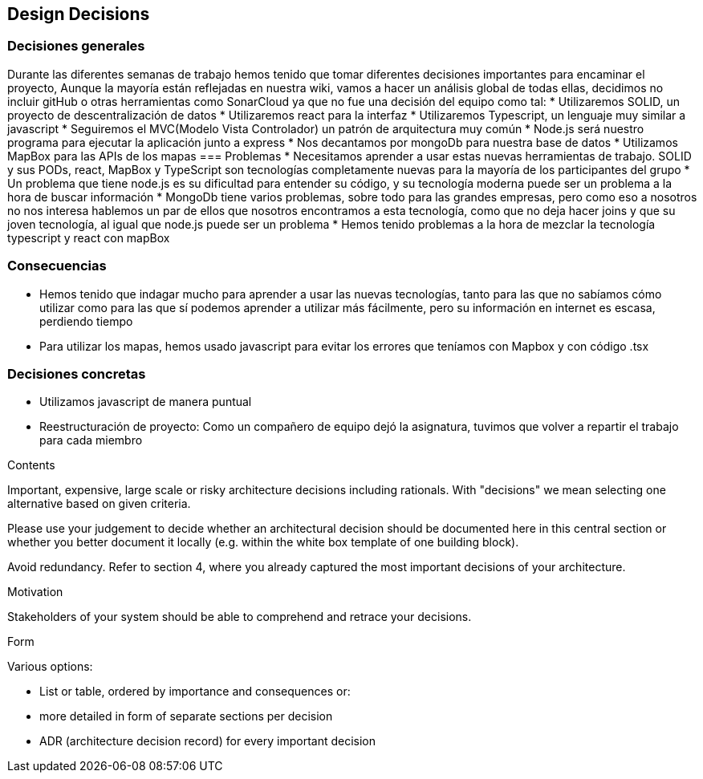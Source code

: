 [[section-design-decisions]]
== Design Decisions
=== Decisiones generales
Durante las diferentes semanas de trabajo hemos tenido que tomar diferentes decisiones importantes para encaminar el proyecto,
Aunque la mayoría están reflejadas en nuestra wiki, vamos a hacer un análisis global de todas ellas, decidimos no incluir gitHub o otras herramientas como SonarCloud ya que
no fue una decisión del equipo como tal:
* Utilizaremos SOLID, un proyecto de descentralización de datos
* Utilizaremos react para la interfaz
* Utilizaremos Typescript, un lenguaje muy similar a javascript
* Seguiremos el MVC(Modelo Vista Controlador) un patrón de arquitectura muy común
* Node.js será nuestro programa para ejecutar la aplicación junto a express
* Nos decantamos por mongoDb para nuestra base de datos
* Utilizamos MapBox para las APIs de los mapas
=== Problemas
* Necesitamos aprender a usar estas nuevas herramientas de trabajo. SOLID y sus PODs, react, MapBox y TypeScript son tecnologías completamente
nuevas para la mayoría de los participantes del grupo
* Un problema que tiene node.js es su dificultad para entender su código, y su tecnología moderna puede ser un problema a la hora de buscar
información
* MongoDb tiene varios problemas, sobre todo para las grandes empresas, pero como eso a nosotros no nos interesa hablemos un par de ellos que nosotros
encontramos a esta tecnología, como que no deja hacer joins y que su joven tecnología, al igual que node.js puede ser un problema
* Hemos tenido problemas a la hora de mezclar la tecnología typescript y react con mapBox

=== Consecuencias
* Hemos tenido que indagar mucho para aprender a usar las nuevas tecnologías, tanto para las que no sabíamos cómo utilizar como para
las que sí podemos aprender a utilizar más fácilmente, pero su información en internet es escasa, perdiendo tiempo
* Para utilizar los mapas, hemos usado javascript para evitar los errores que teníamos con Mapbox y con código .tsx

=== Decisiones concretas
* Utilizamos javascript de manera puntual
* Reestructuración de proyecto: Como un compañero de equipo dejó la asignatura, tuvimos que volver a repartir el trabajo para cada miembro

[role="arc42help"]
****
.Contents
Important, expensive, large scale or risky architecture decisions including rationals.
With "decisions" we mean selecting one alternative based on given criteria.

Please use your judgement to decide whether an architectural decision should be documented
here in this central section or whether you better document it locally
(e.g. within the white box template of one building block).

Avoid redundancy. Refer to section 4, where you already captured the most important decisions of your architecture.

.Motivation
Stakeholders of your system should be able to comprehend and retrace your decisions.

.Form
Various options:

* List or table, ordered by importance and consequences or:
* more detailed in form of separate sections per decision
* ADR (architecture decision record) for every important decision
****
